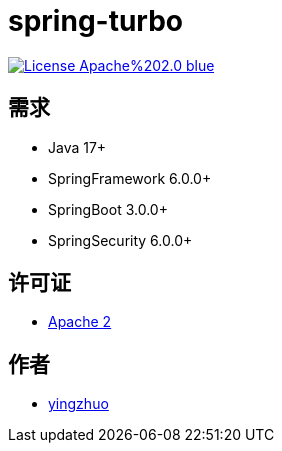 = spring-turbo

image:https://img.shields.io/badge/License-Apache%202.0-blue.svg[link="http://www.apache.org/licenses/LICENSE-2.0"]

== 需求

* Java 17+
* SpringFramework 6.0.0+
* SpringBoot 3.0.0+
* SpringSecurity 6.0.0+

== 许可证

* link:{docdir}/LICENSE[Apache 2]

== 作者

* link:https://github.com/yingzhuo[yingzhuo]
